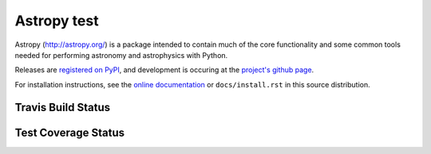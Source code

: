 =======
Astropy test
=======

.. image:: https://pypip.in/v/astropy/badge.png
    :target: https://pypi.python.org/pypi/astropy

.. image:: https://pypip.in/d/astropy/badge.png
    :target: https://pypi.python.org/pypi/astropy

Astropy (http://astropy.org/) is a package intended to contain much of
the core functionality and some common tools needed for performing
astronomy and astrophysics with Python.

Releases are `registered on PyPI <http://pypi.python.org/pypi/astropy>`_,
and development is occuring at the
`project's github page <http://github.com/astropy/astropy>`_.

For installation instructions, see the `online documentation <http://docs.astropy.org/>`_
or  ``docs/install.rst`` in this source distribution.

Travis Build Status
-------------------
.. image:: https://travis-ci.org/astropy/astropy.png
    :target: https://travis-ci.org/astropy/astropy

Test Coverage Status
--------------------

.. image:: https://coveralls.io/repos/astropy/astropy/badge.png
    :target: https://coveralls.io/r/astropy/astropy
